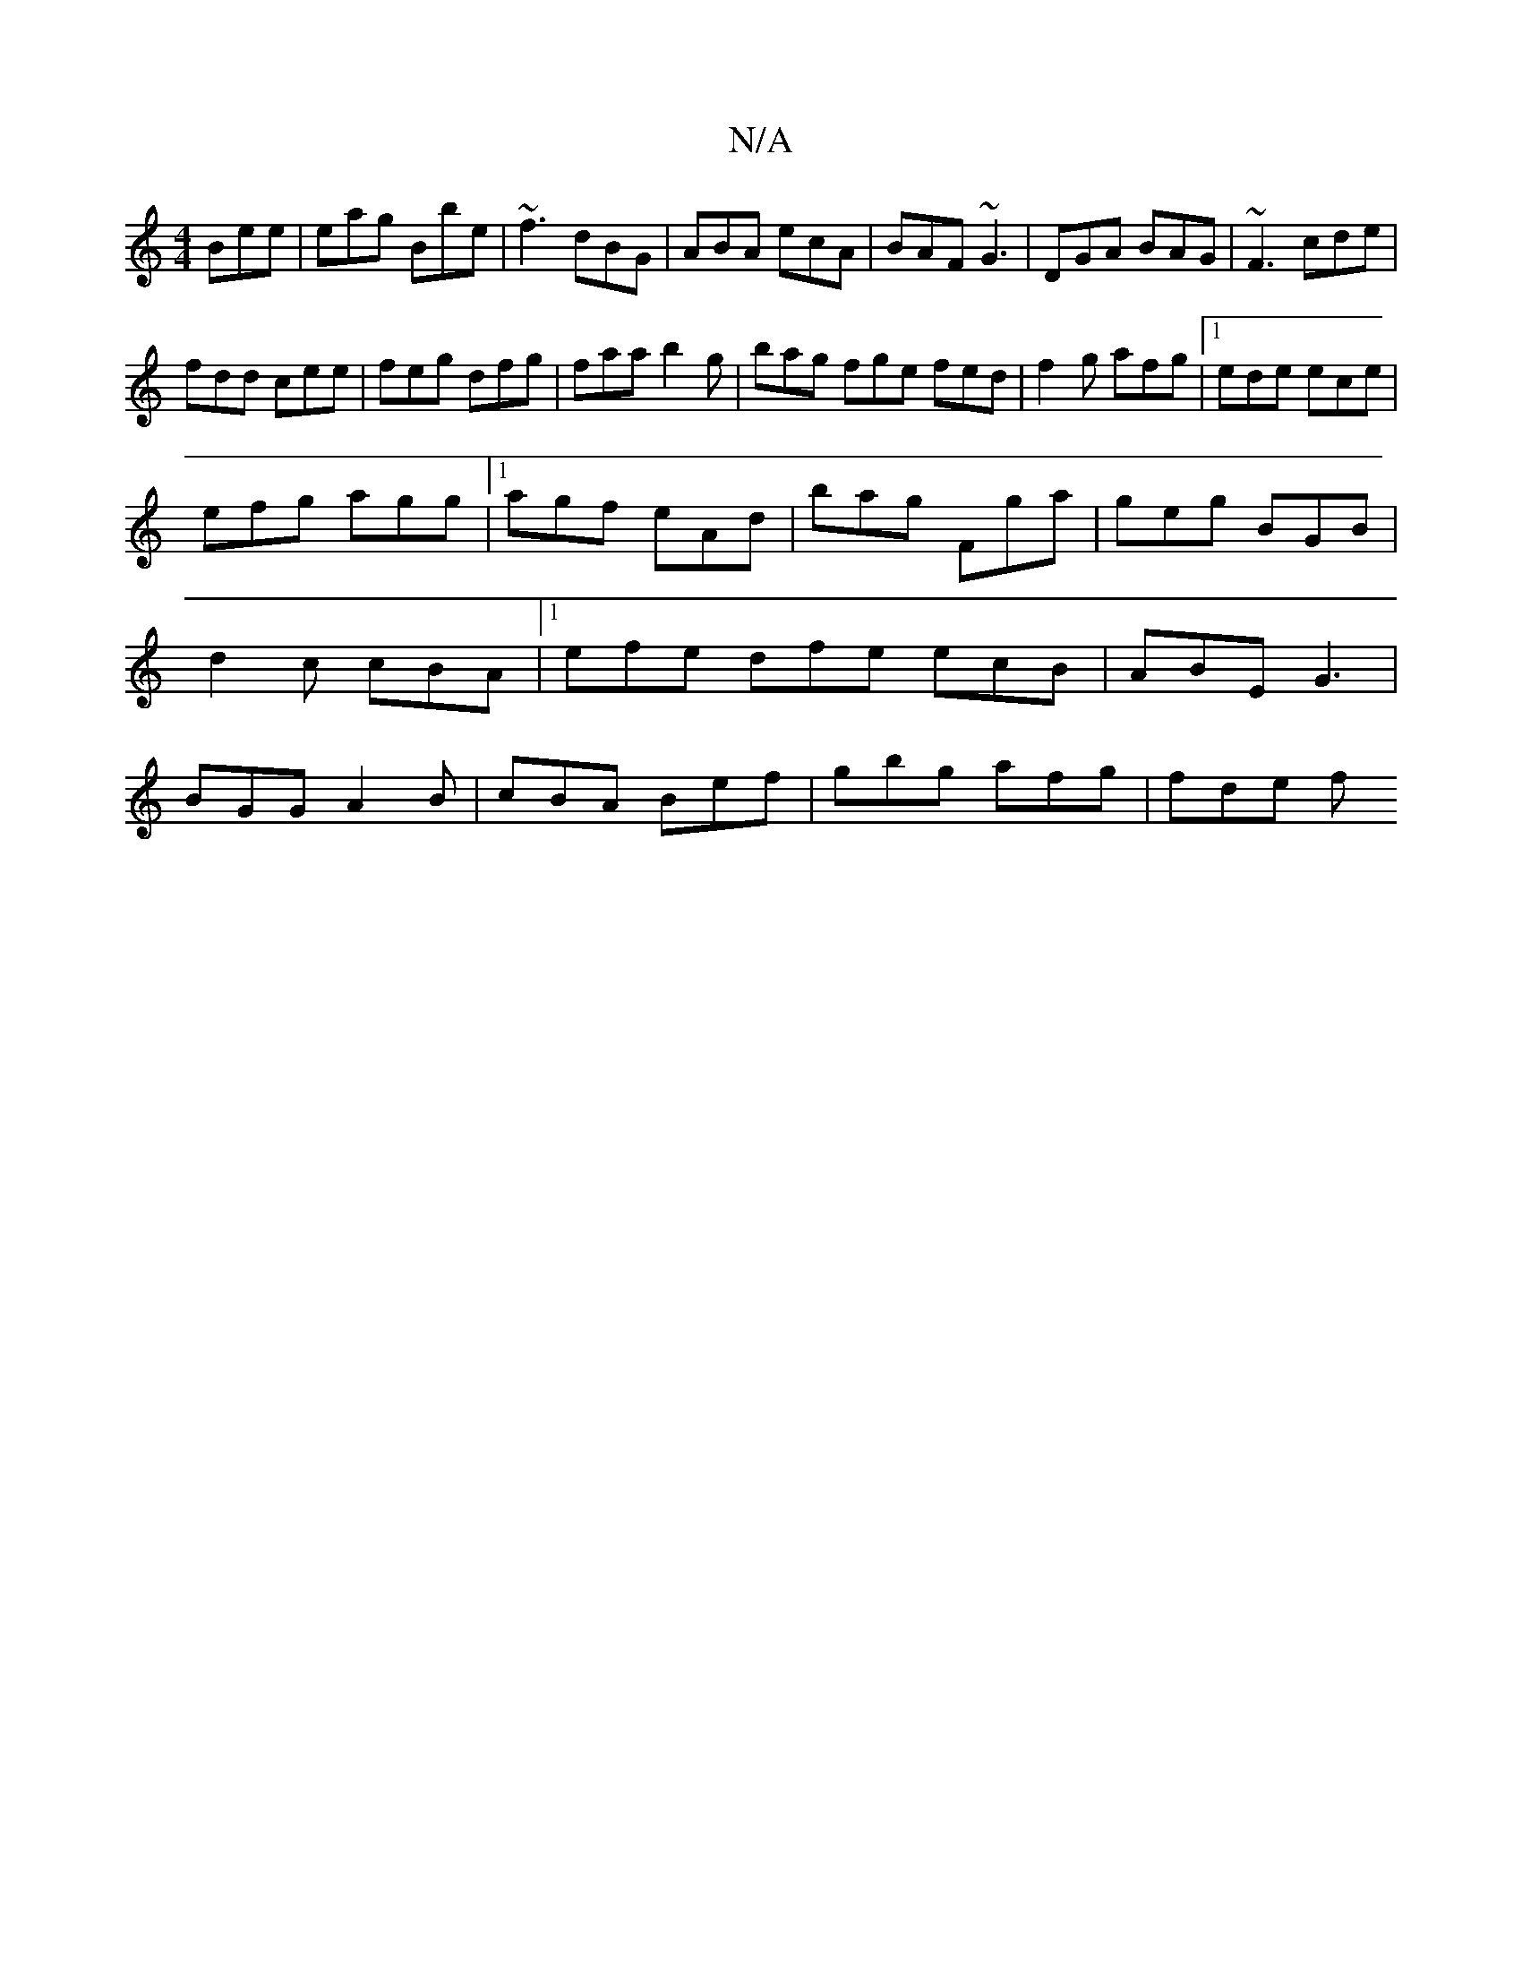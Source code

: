X:1
T:N/A
M:4/4
R:N/A
K:Cmajor
Bee|eag Bbe|~f3 dBG|ABA ecA|BAF ~G3|DGA BAG|~F3 cde|
fdd cee|feg dfg|faa b2g|bag fge fed|f2g afg|1 ede ece|
efg agg|1 agf eAd|bag Fga|geg BGB|d2c cBA|1 efe dfe ecB|ABE G3|BGG A2B|cBA Bef|gbg afg|fde f
